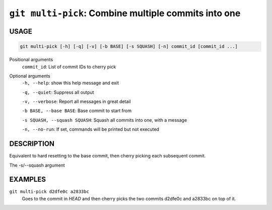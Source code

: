 ``git multi-pick``: Combine multiple commits into one
-----------------------------------------------------

USAGE
=====

.. code-block:: bash

    git multi-pick [-h] [-q] [-v] [-b BASE] [-s SQUASH] [-n] commit_id [commit_id ...]

Positional arguments
  ``commit_id``: List of commit IDs to cherry pick

Optional arguments
  ``-h, --help``: show this help message and exit

  ``-q, --quiet``: Suppress all output

  ``-v, --verbose``: Report all messages in great detail

  ``-b BASE, --base BASE``: Base commit to start from

  ``-s SQUASH, --squash SQUASH``: Squash all commits into one, with a message

  ``-n, --no-run``: If set, commands will be printed but not executed

DESCRIPTION
===========

Equivalent to hard resetting to the base commit, then cherry picking
each subsequent commit.

The -s/--squash argument

EXAMPLES
========

``git multi-pick d2dfe0c a2833bc``
  Goes to the commit in `HEAD` and then cherry picks the two commits
  d2dfe0c and a2833bc on top of it.
